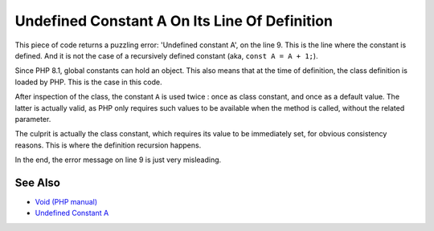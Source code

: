 .. _undefined-constant-a-on-its-line-of-definition:

Undefined Constant A On Its Line Of Definition
----------------------------------------------

.. meta::
	:description:
		Undefined Constant A On Its Line Of Definition: This piece of code returns a puzzling error: 'Undefined constant A', on the line 9.
	:twitter:card: summary_large_image
	:twitter:site: @exakat
	:twitter:title: Undefined Constant A On Its Line Of Definition
	:twitter:description: Undefined Constant A On Its Line Of Definition: This piece of code returns a puzzling error: 'Undefined constant A', on the line 9
	:twitter:creator: @exakat
	:twitter:image:src: https://php-tips.readthedocs.io/en/latest/_images/no_const_A.png
	:og:image: https://php-tips.readthedocs.io/en/latest/_images/no_const_A.png
	:og:title: Undefined Constant A On Its Line Of Definition
	:og:type: article
	:og:description: This piece of code returns a puzzling error: 'Undefined constant A', on the line 9
	:og:url: https://php-tips.readthedocs.io/en/latest/tips/no_const_A.html
	:og:locale: en

.. raw:: html

	<script type="application/ld+json">{"@context":"https:\/\/schema.org","@graph":[{"@type":"WebPage","@id":"https:\/\/php-tips.readthedocs.io\/en\/latest\/tips\/no_const_A.html","url":"https:\/\/php-tips.readthedocs.io\/en\/latest\/tips\/no_const_A.html","name":"Undefined Constant A On Its Line Of Definition","isPartOf":{"@id":"https:\/\/www.exakat.io\/"},"datePublished":"Fri, 18 Apr 2025 15:27:53 +0000","dateModified":"Fri, 18 Apr 2025 15:27:53 +0000","description":"This piece of code returns a puzzling error: 'Undefined constant A', on the line 9","inLanguage":"en-US","potentialAction":[{"@type":"ReadAction","target":["https:\/\/php-tips.readthedocs.io\/en\/latest\/tips\/no_const_A.html"]}]},{"@type":"WebSite","@id":"https:\/\/www.exakat.io\/","url":"https:\/\/www.exakat.io\/","name":"Exakat","description":"Smart PHP static analysis","inLanguage":"en-US"}]}</script>

This piece of code returns a puzzling error: 'Undefined constant A', on the line 9. This is the line where the constant is defined. And it is not the case of a recursively defined constant (aka, ``const A = A + 1;``).

Since PHP 8.1, global constants can hold an object. This also means that at the time of definition, the class definition is loaded by PHP. This is the case in this code.

After inspection of the class, the constant ``A`` is used twice : once as class constant, and once as a default value. The latter is actually valid, as PHP only requires such values to be available when the method is called, without the related parameter. 

The culprit is actually the class constant, which requires its value to be immediately set, for obvious consistency reasons. This is where the definition recursion happens.

In the end, the error message on line 9 is just very misleading.

.. image:: ../images/no_const_A.png

See Also
________

* `Void (PHP manual) <https://wiki.php.net/rfc/new_in_initializers>`_
* `Undefined Constant A <https://3v4l.org/cAQ9P>`_

